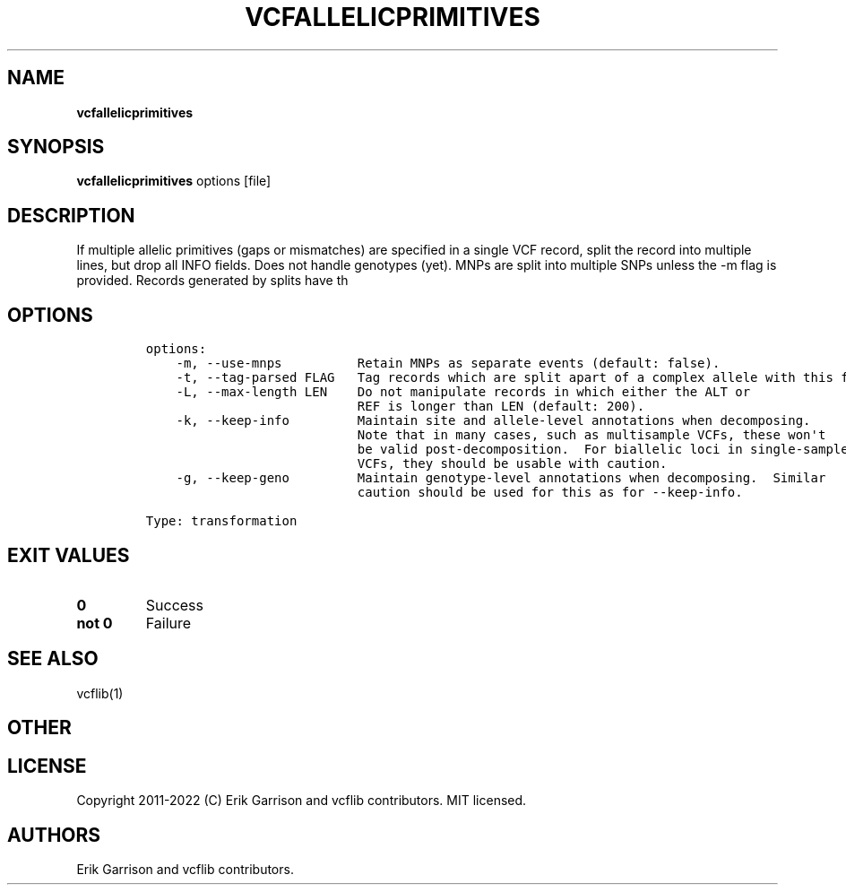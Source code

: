 .\" Automatically generated by Pandoc 2.14.0.3
.\"
.TH "VCFALLELICPRIMITIVES" "1" "" "vcfallelicprimitives (vcflib)" "vcfallelicprimitives (VCF transformation)"
.hy
.SH NAME
.PP
\f[B]vcfallelicprimitives\f[R]
.SH SYNOPSIS
.PP
\f[B]vcfallelicprimitives\f[R] options [file]
.SH DESCRIPTION
.PP
If multiple allelic primitives (gaps or mismatches) are specified in a
single VCF record, split the record into multiple lines, but drop all
INFO fields.
Does not handle genotypes (yet).
MNPs are split into multiple SNPs unless the -m flag is provided.
Records generated by splits have th
.SH OPTIONS
.IP
.nf
\f[C]
options:
    -m, --use-mnps          Retain MNPs as separate events (default: false).
    -t, --tag-parsed FLAG   Tag records which are split apart of a complex allele with this flag.
    -L, --max-length LEN    Do not manipulate records in which either the ALT or
                            REF is longer than LEN (default: 200).
    -k, --keep-info         Maintain site and allele-level annotations when decomposing.
                            Note that in many cases, such as multisample VCFs, these won\[aq]t
                            be valid post-decomposition.  For biallelic loci in single-sample
                            VCFs, they should be usable with caution.
    -g, --keep-geno         Maintain genotype-level annotations when decomposing.  Similar
                            caution should be used for this as for --keep-info.

Type: transformation
\f[R]
.fi
.SH EXIT VALUES
.TP
\f[B]0\f[R]
Success
.TP
\f[B]not 0\f[R]
Failure
.SH SEE ALSO
.PP
vcflib(1)
.SH OTHER
.SH LICENSE
.PP
Copyright 2011-2022 (C) Erik Garrison and vcflib contributors.
MIT licensed.
.SH AUTHORS
Erik Garrison and vcflib contributors.
